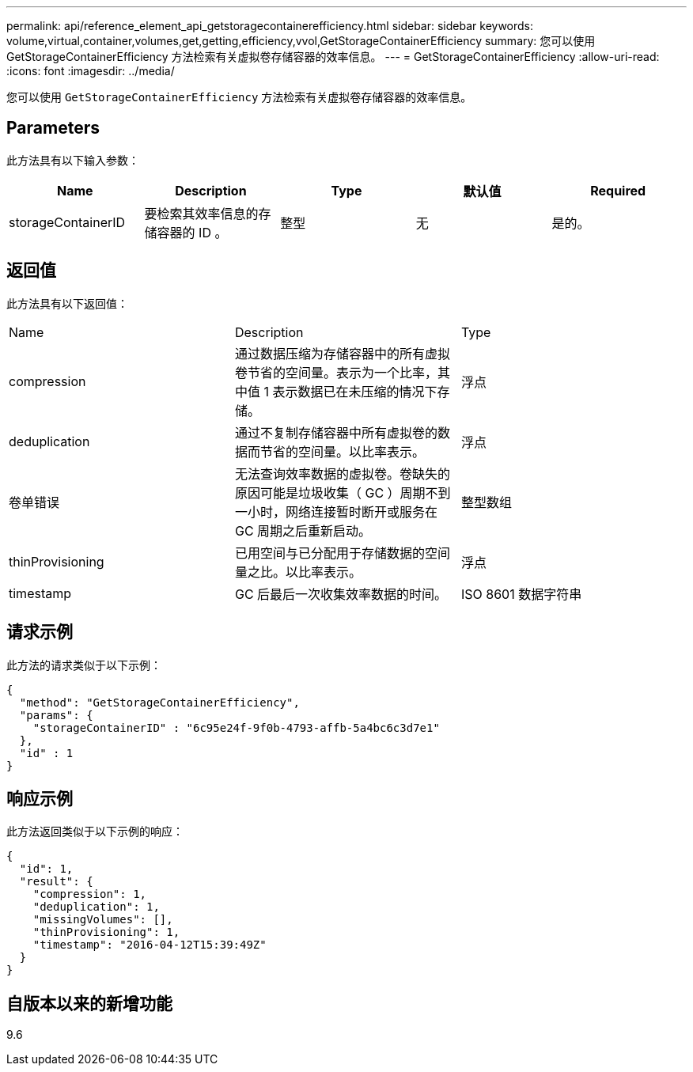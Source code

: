 ---
permalink: api/reference_element_api_getstoragecontainerefficiency.html 
sidebar: sidebar 
keywords: volume,virtual,container,volumes,get,getting,efficiency,vvol,GetStorageContainerEfficiency 
summary: 您可以使用 GetStorageContainerEfficiency 方法检索有关虚拟卷存储容器的效率信息。 
---
= GetStorageContainerEfficiency
:allow-uri-read: 
:icons: font
:imagesdir: ../media/


[role="lead"]
您可以使用 `GetStorageContainerEfficiency` 方法检索有关虚拟卷存储容器的效率信息。



== Parameters

此方法具有以下输入参数：

|===
| Name | Description | Type | 默认值 | Required 


 a| 
storageContainerID
 a| 
要检索其效率信息的存储容器的 ID 。
 a| 
整型
 a| 
无
 a| 
是的。

|===


== 返回值

此方法具有以下返回值：

|===


| Name | Description | Type 


 a| 
compression
 a| 
通过数据压缩为存储容器中的所有虚拟卷节省的空间量。表示为一个比率，其中值 1 表示数据已在未压缩的情况下存储。
 a| 
浮点



 a| 
deduplication
 a| 
通过不复制存储容器中所有虚拟卷的数据而节省的空间量。以比率表示。
 a| 
浮点



 a| 
卷单错误
 a| 
无法查询效率数据的虚拟卷。卷缺失的原因可能是垃圾收集（ GC ）周期不到一小时，网络连接暂时断开或服务在 GC 周期之后重新启动。
 a| 
整型数组



 a| 
thinProvisioning
 a| 
已用空间与已分配用于存储数据的空间量之比。以比率表示。
 a| 
浮点



 a| 
timestamp
 a| 
GC 后最后一次收集效率数据的时间。
 a| 
ISO 8601 数据字符串

|===


== 请求示例

此方法的请求类似于以下示例：

[listing]
----
{
  "method": "GetStorageContainerEfficiency",
  "params": {
    "storageContainerID" : "6c95e24f-9f0b-4793-affb-5a4bc6c3d7e1"
  },
  "id" : 1
}
----


== 响应示例

此方法返回类似于以下示例的响应：

[listing]
----
{
  "id": 1,
  "result": {
    "compression": 1,
    "deduplication": 1,
    "missingVolumes": [],
    "thinProvisioning": 1,
    "timestamp": "2016-04-12T15:39:49Z"
  }
}
----


== 自版本以来的新增功能

9.6
